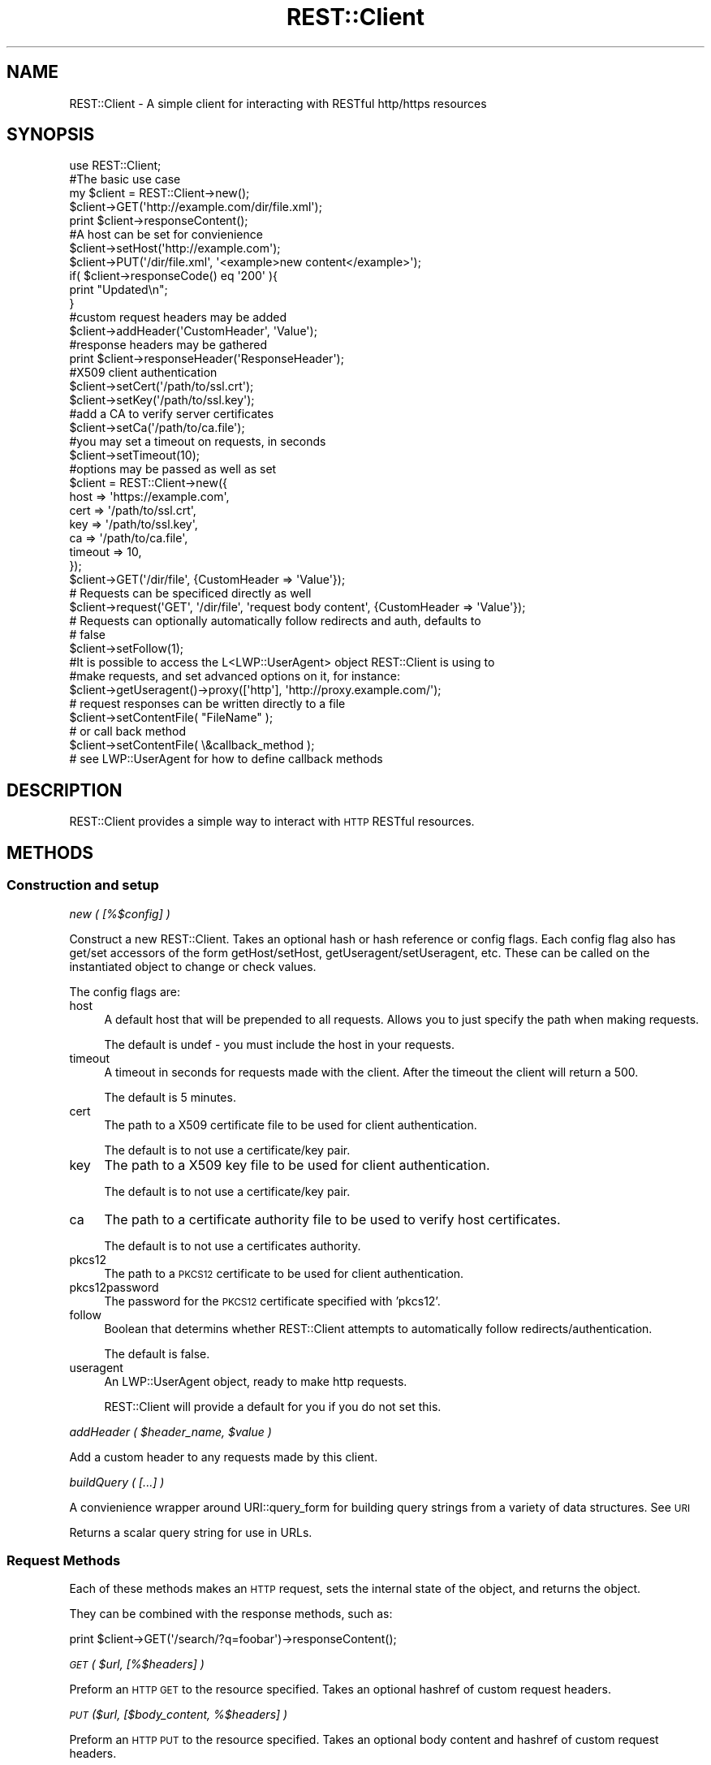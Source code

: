 .\" Automatically generated by Pod::Man 4.10 (Pod::Simple 3.35)
.\"
.\" Standard preamble:
.\" ========================================================================
.de Sp \" Vertical space (when we can't use .PP)
.if t .sp .5v
.if n .sp
..
.de Vb \" Begin verbatim text
.ft CW
.nf
.ne \\$1
..
.de Ve \" End verbatim text
.ft R
.fi
..
.\" Set up some character translations and predefined strings.  \*(-- will
.\" give an unbreakable dash, \*(PI will give pi, \*(L" will give a left
.\" double quote, and \*(R" will give a right double quote.  \*(C+ will
.\" give a nicer C++.  Capital omega is used to do unbreakable dashes and
.\" therefore won't be available.  \*(C` and \*(C' expand to `' in nroff,
.\" nothing in troff, for use with C<>.
.tr \(*W-
.ds C+ C\v'-.1v'\h'-1p'\s-2+\h'-1p'+\s0\v'.1v'\h'-1p'
.ie n \{\
.    ds -- \(*W-
.    ds PI pi
.    if (\n(.H=4u)&(1m=24u) .ds -- \(*W\h'-12u'\(*W\h'-12u'-\" diablo 10 pitch
.    if (\n(.H=4u)&(1m=20u) .ds -- \(*W\h'-12u'\(*W\h'-8u'-\"  diablo 12 pitch
.    ds L" ""
.    ds R" ""
.    ds C` ""
.    ds C' ""
'br\}
.el\{\
.    ds -- \|\(em\|
.    ds PI \(*p
.    ds L" ``
.    ds R" ''
.    ds C`
.    ds C'
'br\}
.\"
.\" Escape single quotes in literal strings from groff's Unicode transform.
.ie \n(.g .ds Aq \(aq
.el       .ds Aq '
.\"
.\" If the F register is >0, we'll generate index entries on stderr for
.\" titles (.TH), headers (.SH), subsections (.SS), items (.Ip), and index
.\" entries marked with X<> in POD.  Of course, you'll have to process the
.\" output yourself in some meaningful fashion.
.\"
.\" Avoid warning from groff about undefined register 'F'.
.de IX
..
.nr rF 0
.if \n(.g .if rF .nr rF 1
.if (\n(rF:(\n(.g==0)) \{\
.    if \nF \{\
.        de IX
.        tm Index:\\$1\t\\n%\t"\\$2"
..
.        if !\nF==2 \{\
.            nr % 0
.            nr F 2
.        \}
.    \}
.\}
.rr rF
.\" ========================================================================
.\"
.IX Title "REST::Client 3"
.TH REST::Client 3 "2021-05-28" "perl v5.28.0" "User Contributed Perl Documentation"
.\" For nroff, turn off justification.  Always turn off hyphenation; it makes
.\" way too many mistakes in technical documents.
.if n .ad l
.nh
.SH "NAME"
REST::Client \- A simple client for interacting with RESTful http/https resources
.SH "SYNOPSIS"
.IX Header "SYNOPSIS"
.Vb 1
\& use REST::Client;
\& 
\& #The basic use case
\& my $client = REST::Client\->new();
\& $client\->GET(\*(Aqhttp://example.com/dir/file.xml\*(Aq);
\& print $client\->responseContent();
\&  
\& #A host can be set for convienience
\& $client\->setHost(\*(Aqhttp://example.com\*(Aq);
\& $client\->PUT(\*(Aq/dir/file.xml\*(Aq, \*(Aq<example>new content</example>\*(Aq);
\& if( $client\->responseCode() eq \*(Aq200\*(Aq ){
\&     print "Updated\en";
\& }
\&  
\& #custom request headers may be added
\& $client\->addHeader(\*(AqCustomHeader\*(Aq, \*(AqValue\*(Aq);
\&  
\& #response headers may be gathered
\& print $client\->responseHeader(\*(AqResponseHeader\*(Aq);
\&  
\& #X509 client authentication
\& $client\->setCert(\*(Aq/path/to/ssl.crt\*(Aq);
\& $client\->setKey(\*(Aq/path/to/ssl.key\*(Aq);
\&  
\& #add a CA to verify server certificates
\& $client\->setCa(\*(Aq/path/to/ca.file\*(Aq);
\&  
\& #you may set a timeout on requests, in seconds
\& $client\->setTimeout(10);
\&  
\& #options may be passed as well as set
\& $client = REST::Client\->new({
\&         host    => \*(Aqhttps://example.com\*(Aq,
\&         cert    => \*(Aq/path/to/ssl.crt\*(Aq,
\&         key     => \*(Aq/path/to/ssl.key\*(Aq,
\&         ca      => \*(Aq/path/to/ca.file\*(Aq,
\&         timeout => 10,
\&     });
\& $client\->GET(\*(Aq/dir/file\*(Aq, {CustomHeader => \*(AqValue\*(Aq});
\&  
\& # Requests can be specificed directly as well
\& $client\->request(\*(AqGET\*(Aq, \*(Aq/dir/file\*(Aq, \*(Aqrequest body content\*(Aq, {CustomHeader => \*(AqValue\*(Aq});
\&
\& # Requests can optionally automatically follow redirects and auth, defaults to
\& # false 
\& $client\->setFollow(1);
\&
\& #It is possible to access the L<LWP::UserAgent> object REST::Client is using to
\& #make requests, and set advanced options on it, for instance:
\& $client\->getUseragent()\->proxy([\*(Aqhttp\*(Aq], \*(Aqhttp://proxy.example.com/\*(Aq);
\&  
\& # request responses can be written directly to a file 
\& $client\->setContentFile( "FileName" );
\&
\& # or call back method
\& $client\->setContentFile( \e&callback_method );
\& # see LWP::UserAgent for how to define callback methods
.Ve
.SH "DESCRIPTION"
.IX Header "DESCRIPTION"
REST::Client provides a simple way to interact with \s-1HTTP\s0 RESTful resources.
.SH "METHODS"
.IX Header "METHODS"
.SS "Construction and setup"
.IX Subsection "Construction and setup"
\fInew ( [%$config] )\fR
.IX Subsection "new ( [%$config] )"
.PP
Construct a new REST::Client. Takes an optional hash or hash reference or
config flags.  Each config flag also has get/set accessors of the form
getHost/setHost, getUseragent/setUseragent, etc.  These can be called on the
instantiated object to change or check values.
.PP
The config flags are:
.IP "host" 4
.IX Item "host"
A default host that will be prepended to all requests.  Allows you to just
specify the path when making requests.
.Sp
The default is undef \- you must include the host in your requests.
.IP "timeout" 4
.IX Item "timeout"
A timeout in seconds for requests made with the client.  After the timeout the
client will return a 500.
.Sp
The default is 5 minutes.
.IP "cert" 4
.IX Item "cert"
The path to a X509 certificate file to be used for client authentication.
.Sp
The default is to not use a certificate/key pair.
.IP "key" 4
.IX Item "key"
The path to a X509 key file to be used for client authentication.
.Sp
The default is to not use a certificate/key pair.
.IP "ca" 4
.IX Item "ca"
The path to a certificate authority file to be used to verify host
certificates.
.Sp
The default is to not use a certificates authority.
.IP "pkcs12" 4
.IX Item "pkcs12"
The path to a \s-1PKCS12\s0 certificate to be used for client authentication.
.IP "pkcs12password" 4
.IX Item "pkcs12password"
The password for the \s-1PKCS12\s0 certificate specified with 'pkcs12'.
.IP "follow" 4
.IX Item "follow"
Boolean that determins whether REST::Client attempts to automatically follow
redirects/authentication.
.Sp
The default is false.
.IP "useragent" 4
.IX Item "useragent"
An LWP::UserAgent object, ready to make http requests.
.Sp
REST::Client will provide a default for you if you do not set this.
.PP
\fIaddHeader ( \f(CI$header_name\fI, \f(CI$value\fI )\fR
.IX Subsection "addHeader ( $header_name, $value )"
.PP
Add a custom header to any requests made by this client.
.PP
\fIbuildQuery ( [...] )\fR
.IX Subsection "buildQuery ( [...] )"
.PP
A convienience wrapper around URI::query_form for building query strings from a
variety of data structures. See \s-1URI\s0
.PP
Returns a scalar query string for use in URLs.
.SS "Request Methods"
.IX Subsection "Request Methods"
Each of these methods makes an \s-1HTTP\s0 request, sets the internal state of the
object, and returns the object.
.PP
They can be combined with the response methods, such as:
.PP
.Vb 1
\& print $client\->GET(\*(Aq/search/?q=foobar\*(Aq)\->responseContent();
.Ve
.PP
\fI\s-1GET\s0 ( \f(CI$url\fI, [%$headers] )\fR
.IX Subsection "GET ( $url, [%$headers] )"
.PP
Preform an \s-1HTTP GET\s0 to the resource specified. Takes an optional hashref of custom request headers.
.PP
\fI\s-1PUT\s0 ($url, [$body_content, %$headers] )\fR
.IX Subsection "PUT ($url, [$body_content, %$headers] )"
.PP
Preform an \s-1HTTP PUT\s0 to the resource specified. Takes an optional body content and hashref of custom request headers.
.PP
\fI\s-1PATCH\s0 ( \f(CI$url\fI, [$body_content, %$headers] )\fR
.IX Subsection "PATCH ( $url, [$body_content, %$headers] )"
.PP
Preform an \s-1HTTP PATCH\s0 to the resource specified. Takes an optional body content and hashref of custom request headers.
.PP
\fI\s-1POST\s0 ( \f(CI$url\fI, [$body_content, %$headers] )\fR
.IX Subsection "POST ( $url, [$body_content, %$headers] )"
.PP
Preform an \s-1HTTP POST\s0 to the resource specified. Takes an optional body content and hashref of custom request headers.
.PP
\fI\s-1DELETE\s0 ( \f(CI$url\fI, [%$headers] )\fR
.IX Subsection "DELETE ( $url, [%$headers] )"
.PP
Preform an \s-1HTTP DELETE\s0 to the resource specified. Takes an optional hashref of custom request headers.
.PP
\fI\s-1OPTIONS\s0 ( \f(CI$url\fI, [%$headers] )\fR
.IX Subsection "OPTIONS ( $url, [%$headers] )"
.PP
Preform an \s-1HTTP OPTIONS\s0 to the resource specified. Takes an optional hashref of custom request headers.
.PP
\fI\s-1HEAD\s0 ( \f(CI$url\fI, [%$headers] )\fR
.IX Subsection "HEAD ( $url, [%$headers] )"
.PP
Preform an \s-1HTTP HEAD\s0 to the resource specified. Takes an optional hashref of custom request headers.
.PP
\fIrequest ( \f(CI$method\fI, \f(CI$url\fI, [$body_content, %$headers] )\fR
.IX Subsection "request ( $method, $url, [$body_content, %$headers] )"
.PP
Issue a custom request, providing all possible values.
.SS "Response Methods"
.IX Subsection "Response Methods"
Use these methods to gather information about the last requset
performed.
.PP
\fIresponseCode ()\fR
.IX Subsection "responseCode ()"
.PP
Return the \s-1HTTP\s0 response code of the last request
.PP
\fIresponseContent ()\fR
.IX Subsection "responseContent ()"
.PP
Return the response body content of the last request
.PP
\fI\f(BIresponseHeaders()\fI\fR
.IX Subsection "responseHeaders()"
.PP
Returns a list of \s-1HTTP\s0 header names from the last response
.PP
\fIresponseHeader ( \f(CI$header\fI )\fR
.IX Subsection "responseHeader ( $header )"
.PP
Return a \s-1HTTP\s0 header from the last response
.PP
\fIresponseXpath ()\fR
.IX Subsection "responseXpath ()"
.PP
A convienience wrapper that returns a XML::LibXML xpath context for the body content.  Assumes the content is \s-1XML.\s0
.SH "TODO"
.IX Header "TODO"
Caching, content-type negotiation, readable handles for body content.
.SH "AUTHOR"
.IX Header "AUTHOR"
Miles Crawford, <mcrawfor@cpan.org>
.SH "COPYRIGHT"
.IX Header "COPYRIGHT"
Copyright 2008 \- 2010 by Miles Crawford
.PP
This program is free software; you can redistribute it and/or modify it under the same terms as Perl itself.
